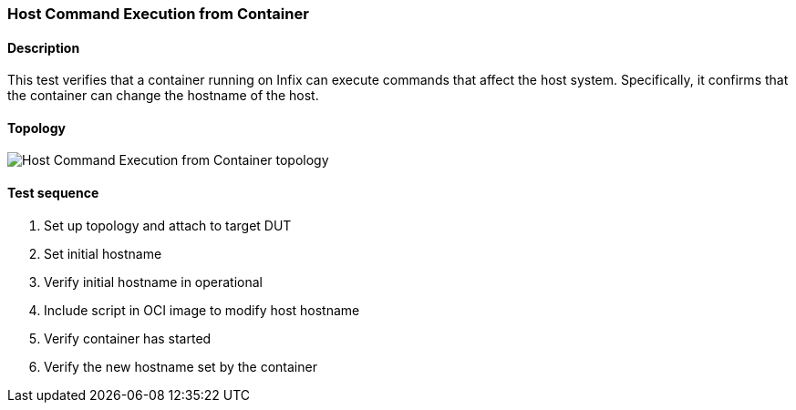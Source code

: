 === Host Command Execution from Container
==== Description
This test verifies that a container running on Infix can execute commands
that affect the host system. Specifically, it confirms that the container
can change the hostname of the host.

==== Topology
ifdef::topdoc[]
image::{topdoc}../../test/case/infix_containers/container_host_commands/topology.svg[Host Command Execution from Container topology]
endif::topdoc[]
ifndef::topdoc[]
ifdef::testgroup[]
image::container_host_commands/topology.svg[Host Command Execution from Container topology]
endif::testgroup[]
ifndef::testgroup[]
image::topology.svg[Host Command Execution from Container topology]
endif::testgroup[]
endif::topdoc[]
==== Test sequence
. Set up topology and attach to target DUT
. Set initial hostname
. Verify initial hostname in operational
. Include script in OCI image to modify host hostname
. Verify container has started
. Verify the new hostname set by the container


<<<

